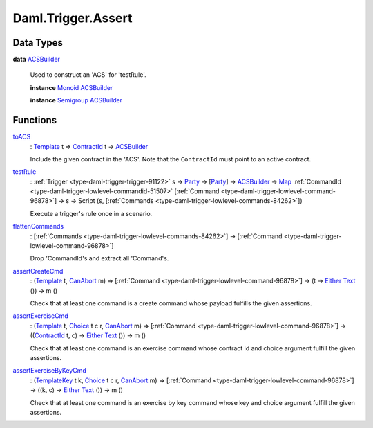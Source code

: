 .. Copyright (c) 2022 Digital Asset (Switzerland) GmbH and/or its affiliates. All rights reserved.
.. SPDX-License-Identifier: Apache-2.0

.. _module-daml-trigger-assert-86642:

Daml.Trigger.Assert
===================

Data Types
----------

.. _type-daml-trigger-assert-acsbuilder-13690:

**data** `ACSBuilder <type-daml-trigger-assert-acsbuilder-13690_>`_

  Used to construct an 'ACS' for 'testRule'\.

  **instance** `Monoid <https://docs.daml.com/daml/stdlib/Prelude.html#class-da-internal-prelude-monoid-6742>`_ `ACSBuilder <type-daml-trigger-assert-acsbuilder-13690_>`_

  **instance** `Semigroup <https://docs.daml.com/daml/stdlib/Prelude.html#class-da-internal-prelude-semigroup-78998>`_ `ACSBuilder <type-daml-trigger-assert-acsbuilder-13690_>`_

Functions
---------

.. _function-daml-trigger-assert-toacs-87773:

`toACS <function-daml-trigger-assert-toacs-87773_>`_
  \: `Template <https://docs.daml.com/daml/stdlib/Prelude.html#type-da-internal-template-functions-template-31804>`_ t \=\> `ContractId <https://docs.daml.com/daml/stdlib/Prelude.html#type-da-internal-lf-contractid-95282>`_ t \-\> `ACSBuilder <type-daml-trigger-assert-acsbuilder-13690_>`_

  Include the given contract in the 'ACS'\. Note that the ``ContractId``
  must point to an active contract\.

.. _function-daml-trigger-assert-testrule-46106:

`testRule <function-daml-trigger-assert-testrule-46106_>`_
  \: :ref:`Trigger <type-daml-trigger-trigger-91122>` s \-\> `Party <https://docs.daml.com/daml/stdlib/Prelude.html#type-da-internal-lf-party-57932>`_ \-\> \[`Party <https://docs.daml.com/daml/stdlib/Prelude.html#type-da-internal-lf-party-57932>`_\] \-\> `ACSBuilder <type-daml-trigger-assert-acsbuilder-13690_>`_ \-\> `Map <https://docs.daml.com/daml/stdlib/Prelude.html#type-da-internal-lf-map-90052>`_ :ref:`CommandId <type-daml-trigger-lowlevel-commandid-51507>` \[:ref:`Command <type-daml-trigger-lowlevel-command-96878>`\] \-\> s \-\> Script (s, \[:ref:`Commands <type-daml-trigger-lowlevel-commands-84262>`\])

  Execute a trigger's rule once in a scenario\.

.. _function-daml-trigger-assert-flattencommands-11861:

`flattenCommands <function-daml-trigger-assert-flattencommands-11861_>`_
  \: \[:ref:`Commands <type-daml-trigger-lowlevel-commands-84262>`\] \-\> \[:ref:`Command <type-daml-trigger-lowlevel-command-96878>`\]

  Drop 'CommandId's and extract all 'Command's\.

.. _function-daml-trigger-assert-assertcreatecmd-38375:

`assertCreateCmd <function-daml-trigger-assert-assertcreatecmd-38375_>`_
  \: (`Template <https://docs.daml.com/daml/stdlib/Prelude.html#type-da-internal-template-functions-template-31804>`_ t, `CanAbort <https://docs.daml.com/daml/stdlib/Prelude.html#class-da-internal-lf-canabort-29060>`_ m) \=\> \[:ref:`Command <type-daml-trigger-lowlevel-command-96878>`\] \-\> (t \-\> `Either <https://docs.daml.com/daml/stdlib/Prelude.html#type-da-types-either-56020>`_ `Text <https://docs.daml.com/daml/stdlib/Prelude.html#type-ghc-types-text-51952>`_ ()) \-\> m ()

  Check that at least one command is a create command whose payload fulfills the given assertions\.

.. _function-daml-trigger-assert-assertexercisecmd-57703:

`assertExerciseCmd <function-daml-trigger-assert-assertexercisecmd-57703_>`_
  \: (`Template <https://docs.daml.com/daml/stdlib/Prelude.html#type-da-internal-template-functions-template-31804>`_ t, `Choice <https://docs.daml.com/daml/stdlib/Prelude.html#type-da-internal-template-functions-choice-82157>`_ t c r, `CanAbort <https://docs.daml.com/daml/stdlib/Prelude.html#class-da-internal-lf-canabort-29060>`_ m) \=\> \[:ref:`Command <type-daml-trigger-lowlevel-command-96878>`\] \-\> ((`ContractId <https://docs.daml.com/daml/stdlib/Prelude.html#type-da-internal-lf-contractid-95282>`_ t, c) \-\> `Either <https://docs.daml.com/daml/stdlib/Prelude.html#type-da-types-either-56020>`_ `Text <https://docs.daml.com/daml/stdlib/Prelude.html#type-ghc-types-text-51952>`_ ()) \-\> m ()

  Check that at least one command is an exercise command whose contract id and choice argument fulfill the given assertions\.

.. _function-daml-trigger-assert-assertexercisebykeycmd-14954:

`assertExerciseByKeyCmd <function-daml-trigger-assert-assertexercisebykeycmd-14954_>`_
  \: (`TemplateKey <https://docs.daml.com/daml/stdlib/Prelude.html#type-da-internal-template-functions-templatekey-95200>`_ t k, `Choice <https://docs.daml.com/daml/stdlib/Prelude.html#type-da-internal-template-functions-choice-82157>`_ t c r, `CanAbort <https://docs.daml.com/daml/stdlib/Prelude.html#class-da-internal-lf-canabort-29060>`_ m) \=\> \[:ref:`Command <type-daml-trigger-lowlevel-command-96878>`\] \-\> ((k, c) \-\> `Either <https://docs.daml.com/daml/stdlib/Prelude.html#type-da-types-either-56020>`_ `Text <https://docs.daml.com/daml/stdlib/Prelude.html#type-ghc-types-text-51952>`_ ()) \-\> m ()

  Check that at least one command is an exercise by key command whose key and choice argument fulfill the given assertions\.

